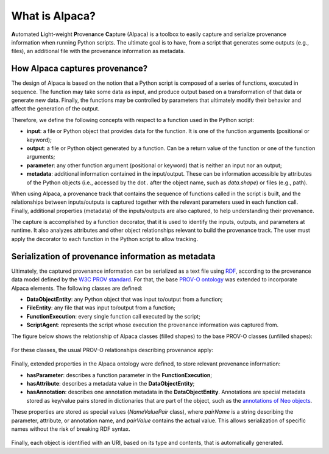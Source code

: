 ***************
What is Alpaca?
***************

**A**\utomated **L**\ight-weight **P**\roven\ **a**\nce **Ca**\pture (Alpaca)
is a toolbox to easily capture and serialize provenance information when
running Python scripts. The ultimate goal is to have, from a script that
generates some outputs (e.g., files), an additional file with the provenance
information as metadata.

.. figure:: _static/images/alpaca/alpaca_overview.png


How Alpaca captures provenance?
-------------------------------

The design of Alpaca is based on the notion that a Python script is composed
of a series of functions, executed in sequence. The function may take some
data as input, and produce output based on a transformation of that data or
generate new data. Finally, the functions may be controlled by parameters
that ultimately modify their behavior and affect the generation of the output.

Therefore, we define the following concepts with respect to a function used in
the Python script:

* **input**: a file or Python object that provides data for the function. It
  is one of the function arguments (positional or keyword);
* **output**: a file or Python object generated by a function. Can be a return
  value of the function or one of the function arguments;
* **parameter**: any other function argument (positional or keyword) that is
  neither an input nor an output;
* **metadata**: additional information contained in the input/output. These
  can be information accessible by attributes of the Python objects (i.e.,
  accessed by the dot `.` after the object name, such as `data.shape`) or
  files (e.g., path).


When using Alpaca, a provenance track that contains the sequence of functions
called in the script is built, and the relationships between inputs/outputs is
captured together with the relevant parameters used in each function call.
Finally, additional properties (metadata) of the inputs/outputs are also
captured, to help understanding their provenance.

The capture is accomplished by a function decorator, that it is used to
identify the inputs, outputs, and parameters at runtime. It also analyzes
attributes and other object relationships relevant to build the provenance
track. The user must apply the decorator to each function in the Python script
to allow tracking.

.. figure:: _static/images/alpaca/alpaca_decorator.png


Serialization of provenance information as metadata
---------------------------------------------------

Ultimately, the captured provenance information can be serialized as a text
file using `RDF <https://www.w3.org/TR/rdf11-concepts/>`_, according to the
provenance data model defined by the
`W3C PROV standard <https://www.w3.org/TR/prov-overview/>`_. For that, the base
`PROV-O ontology <https://www.w3.org/TR/prov-o/>`_ was extended to incorporate
Alpaca elements. The following classes are defined:

* **DataObjectEntity**: any Python object that was input to/output from a
  function;
* **FileEntity**: any file that was input to/output from a function;
* **FunctionExecution**: every single function call executed by the script;
* **ScriptAgent**: represents the script whose execution the provenance
  information was captured from.

The figure below shows the relationship of Alpaca classes (filled shapes) to
the base PROV-O classes (unfilled shapes):

.. figure:: _static/images/alpaca/alpaca_prov.png


For these classes, the usual PROV-O relationships describing provenance apply:

.. figure:: _static/images/alpaca/alpaca_prov_relationships.png


Finally, extended properties in the Alpaca ontology were defined, to store
relevant provenance information:

* **hasParameter**: describes a function parameter in the
  **FunctionExecution**;
* **hasAttribute**: describes a metadata value in the **DataObjectEntity**;
* **hasAnnotation**: describes one annotation metadata in the
  **DataObjectEntity**. Annotations are special metadata stored as key/value
  pairs stored in dictionaries that are part of the object, such as the
  `annotations of Neo objects <https://neo.readthedocs.io/en/latest/core.html#annotations>`_.

These properties are stored as special values (`NameValuePair` class), where
`pairName` is a string describing the parameter, attribute, or annotation name,
and `pairValue` contains the actual value. This allows serialization of
specific names without the risk of breaking RDF syntax.

.. figure:: _static/images/alpaca/alpaca_prov_properties.png


Finally, each object is identified with an URI, based on its type and contents,
that is automatically generated.
